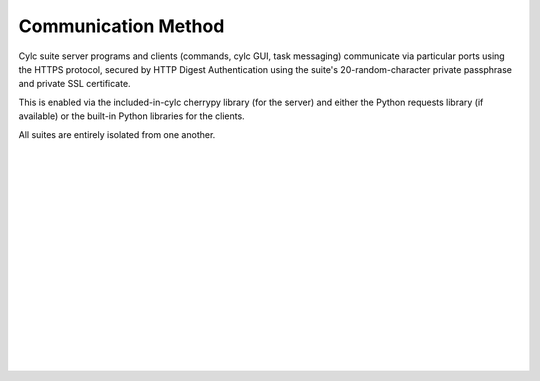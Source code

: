 .. _Communication:

Communication Method
====================

Cylc suite server programs and clients (commands, cylc GUI, task messaging)
communicate via particular ports using the HTTPS protocol, secured
by HTTP Digest Authentication using the suite's 20-random-character
private passphrase and private SSL certificate.

This is enabled via the included-in-cylc cherrypy library (for the
server) and either the Python requests library (if available) or
the built-in Python libraries for the clients.

All suites are entirely isolated from one another.


.. insert vertical whitespace else sidebar menu overhangs short page (ugly)

|
|
|
|
|
|
|
|
|
|
|
|
|
|
|
|
